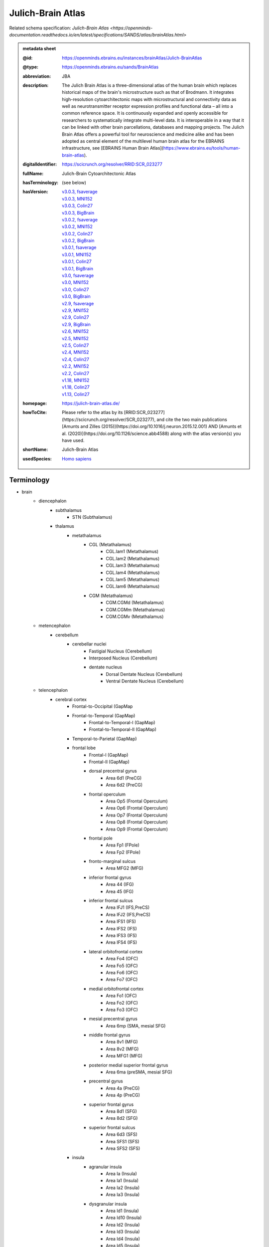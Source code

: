 ##################
Julich-Brain Atlas
##################

Related schema specification: `Julich-Brain Atlas <https://openminds-documentation.readthedocs.io/en/latest/specifications/SANDS/atlas/brainAtlas.html>`

.. admonition:: metadata sheet

   :@id: https://openminds.ebrains.eu/instances/brainAtlas/Julich-BrainAtlas
   :@type: https://openminds.ebrains.eu/sands/BrainAtlas
   :abbreviation: JBA
   :description: The Julich Brain Atlas is a three-dimensional atlas of the human brain which replaces historical maps of the brain's microstructure such as that of Brodmann. It integrates high-resolution cytoarchitectonic maps with microstructural and connectivity data as well as neurotransmitter receptor expression profiles and functional data – all into a common reference space. It is continuously expanded and openly accessible for researchers to systematically integrate multi-level data. It is interoperable in a way that it can be linked with other brain parcellations, databases and mapping projects. The Julich Brain Atlas offers a powerful tool for neuroscience and medicine alike and has been adopted as central element of the multilevel human brain atlas for the EBRAINS infrastructure, see [EBRAINS Human Brain Atlas](https://www.ebrains.eu/tools/human-brain-atlas).
   :digitalIdentifier: https://scicrunch.org/resolver/RRID:SCR_023277
   :fullName: Julich-Brain Cytoarchitectonic Atlas
   :hasTerminology: (see below)
   :hasVersion: | `v3.0.3, fsaverage <https://openminds-documentation.readthedocs.io/en/latest/libraries/brainAtlases/Julich-Brain%20Atlas.html#version-v3-0-3-fsaverage>`_
                | `v3.0.3, MNI152 <https://openminds-documentation.readthedocs.io/en/latest/libraries/brainAtlases/Julich-Brain%20Atlas.html#version-v3-0-3-mni152>`_
                | `v3.0.3, Colin27 <https://openminds-documentation.readthedocs.io/en/latest/libraries/brainAtlases/Julich-Brain%20Atlas.html#version-v3-0-3-colin27>`_
                | `v3.0.3, BigBrain <https://openminds-documentation.readthedocs.io/en/latest/libraries/brainAtlases/Julich-Brain%20Atlas.html#version-v3-0-3-bigbrain>`_
                | `v3.0.2, fsaverage <https://openminds-documentation.readthedocs.io/en/latest/libraries/brainAtlases/Julich-Brain%20Atlas.html#version-v3-0-2-fsaverage>`_
                | `v3.0.2, MNI152 <https://openminds-documentation.readthedocs.io/en/latest/libraries/brainAtlases/Julich-Brain%20Atlas.html#version-v3-0-2-mni152>`_
                | `v3.0.2, Colin27 <https://openminds-documentation.readthedocs.io/en/latest/libraries/brainAtlases/Julich-Brain%20Atlas.html#version-v3-0-2-colin27>`_
                | `v3.0.2, BigBrain <https://openminds-documentation.readthedocs.io/en/latest/libraries/brainAtlases/Julich-Brain%20Atlas.html#version-v3-0-2-bigbrain>`_
                | `v3.0.1, fsaverage <https://openminds-documentation.readthedocs.io/en/latest/libraries/brainAtlases/Julich-Brain%20Atlas.html#version-v3-0-1-fsaverage>`_
                | `v3.0.1, MNI152 <https://openminds-documentation.readthedocs.io/en/latest/libraries/brainAtlases/Julich-Brain%20Atlas.html#version-v3-0-1-mni152>`_
                | `v3.0.1, Colin27 <https://openminds-documentation.readthedocs.io/en/latest/libraries/brainAtlases/Julich-Brain%20Atlas.html#version-v3-0-1-colin27>`_
                | `v3.0.1, BigBrain <https://openminds-documentation.readthedocs.io/en/latest/libraries/brainAtlases/Julich-Brain%20Atlas.html#version-v3-0-1-bigbrain>`_
                | `v3.0, fsaverage <https://openminds-documentation.readthedocs.io/en/latest/libraries/brainAtlases/Julich-Brain%20Atlas.html#version-v3-0-fsaverage>`_
                | `v3.0, MNI152 <https://openminds-documentation.readthedocs.io/en/latest/libraries/brainAtlases/Julich-Brain%20Atlas.html#version-v3-0-mni152>`_
                | `v3.0, Colin27 <https://openminds-documentation.readthedocs.io/en/latest/libraries/brainAtlases/Julich-Brain%20Atlas.html#version-v3-0-colin27>`_
                | `v3.0, BigBrain <https://openminds-documentation.readthedocs.io/en/latest/libraries/brainAtlases/Julich-Brain%20Atlas.html#version-v3-0-bigbrain>`_
                | `v2.9, fsaverage <https://openminds-documentation.readthedocs.io/en/latest/libraries/brainAtlases/Julich-Brain%20Atlas.html#version-v2-9-fsaverage>`_
                | `v2.9, MNI152 <https://openminds-documentation.readthedocs.io/en/latest/libraries/brainAtlases/Julich-Brain%20Atlas.html#version-v2-9-mni152>`_
                | `v2.9, Colin27 <https://openminds-documentation.readthedocs.io/en/latest/libraries/brainAtlases/Julich-Brain%20Atlas.html#version-v2-9-colin27>`_
                | `v2.9, BigBrain <https://openminds-documentation.readthedocs.io/en/latest/libraries/brainAtlases/Julich-Brain%20Atlas.html#version-v2-9-bigbrain>`_
                | `v2.6, MNI152 <https://openminds-documentation.readthedocs.io/en/latest/libraries/brainAtlases/Julich-Brain%20Atlas.html#version-v2-6-mni152>`_
                | `v2.5, MNI152 <https://openminds-documentation.readthedocs.io/en/latest/libraries/brainAtlases/Julich-Brain%20Atlas.html#version-v2-5-mni152>`_
                | `v2.5, Colin27 <https://openminds-documentation.readthedocs.io/en/latest/libraries/brainAtlases/Julich-Brain%20Atlas.html#version-v2-5-colin27>`_
                | `v2.4, MNI152 <https://openminds-documentation.readthedocs.io/en/latest/libraries/brainAtlases/Julich-Brain%20Atlas.html#version-v2-4-mni152>`_
                | `v2.4, Colin27 <https://openminds-documentation.readthedocs.io/en/latest/libraries/brainAtlases/Julich-Brain%20Atlas.html#version-v2-4-colin27>`_
                | `v2.2, MNI152 <https://openminds-documentation.readthedocs.io/en/latest/libraries/brainAtlases/Julich-Brain%20Atlas.html#version-v2-2-mni152>`_
                | `v2.2, Colin27 <https://openminds-documentation.readthedocs.io/en/latest/libraries/brainAtlases/Julich-Brain%20Atlas.html#version-v2-2-colin27>`_
                | `v1.18, MNI152 <https://openminds-documentation.readthedocs.io/en/latest/libraries/brainAtlases/Julich-Brain%20Atlas.html#version-v1-18-mni152>`_
                | `v1.18, Colin27 <https://openminds-documentation.readthedocs.io/en/latest/libraries/brainAtlases/Julich-Brain%20Atlas.html#version-v1-18-colin27>`_
                | `v1.13, Colin27 <https://openminds-documentation.readthedocs.io/en/latest/libraries/brainAtlases/Julich-Brain%20Atlas.html#version-v1-13-colin27>`_
   :homepage: https://julich-brain-atlas.de/
   :howToCite: Please refer to the atlas by its [RRID:SCR_023277](https://scicrunch.org/resolver/SCR_023277), and cite the two main publications [Amunts and Zilles (2015)](https://doi.org/10.1016/j.neuron.2015.12.001) AND [Amunts et al. (2020)](https://doi.org/10.1126/science.abb4588) along with the atlas version(s) you have used.
   :shortName: Julich-Brain Atlas
   :usedSpecies: `Homo sapiens <https://openminds-documentation.readthedocs.io/en/latest/libraries/terminologies/usedSpecies.html#homo-sapiens>`_

Terminology
###########

* brain
   * diencephalon
      * subthalamus
         * STN (Subthalamus)
      * thalamus
         * metathalamus
            * CGL (Metathalamus)
               * CGL.lam1 (Metathalamus)
               * CGL.lam2 (Metathalamus)
               * CGL.lam3 (Metathalamus)
               * CGL.lam4 (Metathalamus)
               * CGL.lam5 (Metathalamus)
               * CGL.lam6 (Metathalamus)
            * CGM (Metathalamus)
               * CGM.CGMd (Metathalamus)
               * CGM.CGMm (Metathalamus)
               * CGM.CGMv (Metathalamus)
   * metencephalon
      * cerebellum
         * cerebellar nuclei
            * Fastigial Nucleus (Cerebellum)
            * Interposed Nucleus (Cerebellum)
            * dentate nucleus
               * Dorsal Dentate Nucleus (Cerebellum)
               * Ventral Dentate Nucleus (Cerebellum)
   * telencephalon
      * cerebral cortex
         * Frontal-to-Occipital (GapMap
         * Frontal-to-Temporal (GapMap)
            * Frontal-to-Temporal-I (GapMap)
            * Frontal-to-Temporal-II (GapMap)
         * Temporal-to-Parietal (GapMap)
         * frontal lobe
            * Frontal-I (GapMap)
            * Frontal-II (GapMap)
            * dorsal precentral gyrus
               * Area 6d1 (PreCG)
               * Area 6d2 (PreCG)
            * frontal operculum
               * Area Op5 (Frontal Operculum)
               * Area Op6 (Frontal Operculum)
               * Area Op7 (Frontal Operculum)
               * Area Op8 (Frontal Operculum)
               * Area Op9 (Frontal Operculum)
            * frontal pole
               * Area Fp1 (FPole)
               * Area Fp2 (FPole)
            * fronto-marginal sulcus
               * Area MFG2 (MFG)
            * inferior frontal gyrus
               * Area 44 (IFG)
               * Area 45 (IFG)
            * inferior frontal sulcus
               * Area IFJ1 (IFS,PreCS)
               * Area IFJ2 (IFS,PreCS)
               * Area IFS1 (IFS)
               * Area IFS2 (IFS)
               * Area IFS3 (IFS)
               * Area IFS4 (IFS)
            * lateral orbitofrontal cortex
               * Area Fo4 (OFC)
               * Area Fo5 (OFC)
               * Area Fo6 (OFC)
               * Area Fo7 (OFC)
            * medial orbitofrontal cortex
               * Area Fo1 (OFC)
               * Area Fo2 (OFC)
               * Area Fo3 (OFC)
            * mesial precentral gyrus
               * Area 6mp (SMA, mesial SFG)
            * middle frontal gyrus
               * Area 8v1 (MFG)
               * Area 8v2 (MFG)
               * Area MFG1 (MFG)
            * posterior medial superior frontal gyrus
               * Area 6ma (preSMA, mesial SFG)
            * precentral gyrus
               * Area 4a (PreCG)
               * Area 4p (PreCG)
            * superior frontal gyrus
               * Area 8d1 (SFG)
               * Area 8d2 (SFG)
            * superior frontal sulcus
               * Area 6d3 (SFS)
               * Area SFS1 (SFS)
               * Area SFS2 (SFS)
         * insula
            * agranular insula
               * Area Ia (Insula)
               * Area Ia1 (Insula)
               * Area Ia2 (Insula)
               * Area Ia3 (Insula)
            * dysgranular insula
               * Area Id1 (Insula)
               * Area Id10 (Insula)
               * Area Id2 (Insula)
               * Area Id3 (Insula)
               * Area Id4 (Insula)
               * Area Id5 (Insula)
               * Area Id6 (Insula)
               * Area Id7 (Insula)
               * Area Id8 (Insula)
               * Area Id9 (Insula)
            * granular insula
               * Area Ig1 (Insula)
               * Area Ig2 (Insula)
               * Area Ig3 (Insula)
         * limbic lobe
            * cingulate gyrus
               * frontal cingulate
                  * Area 25 (sACC)
                     * Area 25.25a (sACC
                     * Area 25.25p (sACC)
                  * Area 33 (ACC)
                  * Area p24ab (pACC)
                     * Area p24ab.p24a (pACC)
                     * Area p24ab.p24b (pACC)
                  * Area p24c (pACC)
                     * Area p24c.pd24cd (pACC)
                     * Area p24c.pd24cv (pACC)
                     * Area p24c.pv24c (pACC)
                  * Area p32 (pACC)
                  * Area s24 (sACC)
                     * Area s24.s24a (sACC)
                     * Area s24.s24b (sACC)
                  * Area s32 (sACC)
               * retrosplenial part
                  * Area a29 (retrosplenial)
                  * Area a30 (retrosplenial)
                  * Area i29 (retrosplenial)
                  * Area i30 (retrosplenial)
                  * Area p29 (retrosplenial)
                  * Area p30 (retrosplenial)
            * hippocampal formation
               * CA (Hippocampus)
               * CA1 (Hippocampus)
               * CA2 (Hippocampus)
               * CA3 (Hippocampus)
               * DG (Hippocampus)
               * Entorhinal Cortex
               * HATA (Hippocampus)
               * HC-Transsubiculum (Hippocampus)
               * Subiculum (Hippocampus)
                  * Subiculum.PaS (Hippocampus)
                  * Subiculum.PreS (Hippocampus)
                  * Subiculum.ProS (Hippocampus)
                  * Subiculum.Sub (Hippocampus)
            * olfactory cortex
               * Terminal islands (Basal Forebrain)
               * Tuberculum (Basal Forebrain)
         * occipital lobe
            * dorsal occipital cortex
               * Area hOc3d (Cuneus)
               * Area hOc4d (Cuneus)
               * Area hOc6 (POS)
            * lateral occipital cortex
               * Area hOc4la (LOC)
               * Area hOc4lp (LOC)
               * Area hOc5 (LOC)
            * occipital cortex
               * Area hOc1 (V1, 17, CalcS)
               * Area hOc2 (V2, 18)
            * ventral occipital cortex
               * Area hOc3v (LingG)
               * Area hOc4v (LingG)
         * parietal lobe
            * inferior parietal lobule
               * Area PF (IPL)
               * Area PFcm (IPL)
               * Area PFm (IPL)
               * Area PFop (IPL)
               * Area PFt (IPL)
               * Area PGa (IPL)
               * Area PGp (IPL)
            * intraparietal sulcus
               * Area hIP1 (IPS)
               * Area hIP2 (IPS)
               * Area hIP3 (IPS)
               * Area hIP4 (IPS)
               * Area hIP5 (IPS)
               * Area hIP6 (IPS)
               * Area hIP7 (IPS)
               * Area hIP8 (IPS)
            * parietal operculum
               * Area OP1 (POperc)
               * Area OP2 (POperc)
               * Area OP3 (POperc)
               * Area OP4 (POperc)
            * parieto-occipital sulcus
               * Area hPO1 (POS)
            * postcentral gyrus
               * Area 1 (PostCG)
               * Area 2 (PostCS)
               * Area 3a (PostCG)
               * Area 3b (PostCG)
            * superior parietal lobule
               * Area 5Ci (SPL)
               * Area 5L (SPL)
               * Area 5M (SPL)
               * Area 7A (SPL)
               * Area 7M (SPL)
               * Area 7P (SPL)
               * Area 7PC (SPL)
      * cerebral nuclei
         * amygdala
            * amygdaloid groups
               * CM (Amygdala)
                  * CM.AAA (Amygdala)
                  * CM.Ce (Amygdala)
                  * CM.Me (Amygdala)
               * LB (Amygdala)
                  * LB.Bl (Amygdala)
                  * LB.Bm (Amygdala)
                  * LB.La (Amygdala)
                  * LB.Pl (Amygdala)
               * SF (Amygdala)
                  * SF.AHi (Amygdala)
                  * SF.APir (Amygdala)
                  * SF.VCo (Amygdala)
            * fiber masses
               * IF (Amygdala)
                  * IF.ice (Amygdala)
                  * IF.iol (Amygdala)
                  * IF.ld (Amygdala)
               * MF (Amygdala)
                  * MF.icm (Amygdala)
                  * MF.lm (Amygdala)
               * VTM (Amygdala)
         * basal forebrain
            * BST (Bed Nucleus)
            * magnocellular group
               * Ch 123 (Basal Forebrain)
            * sublenticular part
         * basal ganglia
            * VP (Ventral Pallidum)
            * ventral striatum
               * AcbL (Lateral Accumbens, Ventral Striatum)
               * AcbM (Medial Accumbens, Ventral Striatum)
               * FuCd (Fundus of Caudate Nucleus, Ventral Striatum)
               * FuP (Fundus of Putamen, Ventral Striatum)

------------

------------

version v3.0.3, fsaverage
#########################

   :@id: https://openminds.ebrains.eu/instances/brainAtlasVersion/JBA_v3.0.3-fsaverage
   :@type: https://openminds.ebrains.eu/sands/BrainAtlasVersion
   :abbreviation: JBA
   :coordinateSpace: `FsAverage Surface Space (version 7) <https://openminds-documentation.readthedocs.io/en/latest/libraries/commonCoordinateSpaces/FsAverage%20Surface%20Space.html#version-7>`_
   :fullName: Julich-Brain Cytoarchitectonic Atlas
   :homepage: https://julich-brain-atlas.de/
   :howToCite: Please refer to the atlas by its [RRID:SCR_023277](https://scicrunch.org/resolver/SCR_023277), and cite the following publications: [Amunts and Zilles (2015)](https://doi.org/10.1016/j.neuron.2015.12.001); [Amunts et al. (2020)](https://doi.org/10.1126/science.abb4588), [Amunts et al. (2023)](https://doi.org/10.25493/56EM-75H).
   :majorVersionIdentifier: v3.0.3
   :shortName: Julich-Brain Atlas
   :supportChannel: julich-brain@fz-juelich.de
   :versionIdentifier: v3.0.3, fsaverage

`BACK TO TOP <Julich-Brain Atlas_>`_

------------

version v3.0.3, MNI152
######################

   :@id: https://openminds.ebrains.eu/instances/brainAtlasVersion/JBA_v3.0.3-MNI152
   :@type: https://openminds.ebrains.eu/sands/BrainAtlasVersion
   :abbreviation: JBA
   :coordinateSpace: `MNI ICBM152 (version 2009c nonlinear asymmetric) <https://openminds-documentation.readthedocs.io/en/latest/libraries/commonCoordinateSpaces/MNI%20ICBM152.html#version-2009c-nonlinear-asymmetric>`_
   :fullName: Julich-Brain Cytoarchitectonic Atlas
   :homepage: https://julich-brain-atlas.de/
   :howToCite: Please refer to the atlas by its [RRID:SCR_023277](https://scicrunch.org/resolver/SCR_023277), and cite the following publications: [Amunts and Zilles (2015)](https://doi.org/10.1016/j.neuron.2015.12.001); [Amunts et al. (2020)](https://doi.org/10.1126/science.abb4588), [Amunts et al. (2023)](https://doi.org/10.25493/56EM-75H).
   :majorVersionIdentifier: v3.0.3
   :shortName: Julich-Brain Atlas
   :supportChannel: julich-brain@fz-juelich.de
   :versionIdentifier: v3.0.3, MNI152

`BACK TO TOP <Julich-Brain Atlas_>`_

------------

version v3.0.3, Colin27
#######################

   :@id: https://openminds.ebrains.eu/instances/brainAtlasVersion/JBA_v3.0.3-Colin27
   :@type: https://openminds.ebrains.eu/sands/BrainAtlasVersion
   :abbreviation: JBA
   :coordinateSpace: `MNI Colin27 Average Brain (version 1998) <https://openminds-documentation.readthedocs.io/en/latest/libraries/commonCoordinateSpaces/MNI%20Colin27%20Average%20Brain.html#version-1998>`_
   :fullName: Julich-Brain Cytoarchitectonic Atlas
   :homepage: https://julich-brain-atlas.de/
   :howToCite: Please refer to the atlas by its [RRID:SCR_023277](https://scicrunch.org/resolver/SCR_023277), and cite the following publications: [Amunts and Zilles (2015)](https://doi.org/10.1016/j.neuron.2015.12.001); [Amunts et al. (2020)](https://doi.org/10.1126/science.abb4588), [Amunts et al. (2023)](https://doi.org/10.25493/56EM-75H).
   :majorVersionIdentifier: v3.0.3
   :shortName: Julich-Brain Atlas
   :supportChannel: julich-brain@fz-juelich.de
   :versionIdentifier: v3.0.3, Colin27

`BACK TO TOP <Julich-Brain Atlas_>`_

------------

version v3.0.3, BigBrain
########################

   :@id: https://openminds.ebrains.eu/instances/brainAtlasVersion/JBA_v3.0.3-BigBrain
   :@type: https://openminds.ebrains.eu/sands/BrainAtlasVersion
   :abbreviation: JBA
   :coordinateSpace: `BigBrain Model (version 2015) <https://openminds-documentation.readthedocs.io/en/latest/libraries/commonCoordinateSpaces/BigBrain%20Model.html#version-2015>`_
   :fullName: Julich-Brain Cytoarchitectonic Atlas
   :homepage: https://julich-brain-atlas.de/
   :howToCite: Please refer to the atlas by its [RRID:SCR_023277](https://scicrunch.org/resolver/SCR_023277), and cite the following publications: [Amunts and Zilles (2015)](https://doi.org/10.1016/j.neuron.2015.12.001); [Amunts et al. (2020)](https://doi.org/10.1126/science.abb4588), [Amunts et al. (2023)](https://doi.org/10.25493/56EM-75H).
   :majorVersionIdentifier: v3.0.3
   :shortName: Julich-Brain Atlas
   :supportChannel: julich-brain@fz-juelich.de
   :versionIdentifier: v3.0.3, BigBrain

`BACK TO TOP <Julich-Brain Atlas_>`_

------------

version v3.0.2, fsaverage
#########################

   :@id: https://openminds.ebrains.eu/instances/brainAtlasVersion/JBA_v3.0.2-fsaverage
   :@type: https://openminds.ebrains.eu/sands/BrainAtlasVersion
   :abbreviation: JBA
   :coordinateSpace: `FsAverage Surface Space (version 7) <https://openminds-documentation.readthedocs.io/en/latest/libraries/commonCoordinateSpaces/FsAverage%20Surface%20Space.html#version-7>`_
   :fullName: Julich-Brain Cytoarchitectonic Atlas
   :homepage: https://julich-brain-atlas.de/
   :howToCite: Please refer to the atlas by its [RRID:SCR_023277](https://scicrunch.org/resolver/SCR_023277), and cite the following publications: [Amunts and Zilles (2015)](https://doi.org/10.1016/j.neuron.2015.12.001); [Amunts et al. (2020)](https://doi.org/10.1126/science.abb4588), [Amunts et al. (2022)](https://doi.org/10.25493/TMQ3-0EP).
   :majorVersionIdentifier: v3.0.2
   :shortName: Julich-Brain Atlas
   :supportChannel: julich-brain@fz-juelich.de
   :versionIdentifier: v3.0.2, fsaverage

`BACK TO TOP <Julich-Brain Atlas_>`_

------------

version v3.0.2, MNI152
######################

   :@id: https://openminds.ebrains.eu/instances/brainAtlasVersion/JBA_v3.0.2-MNI152
   :@type: https://openminds.ebrains.eu/sands/BrainAtlasVersion
   :abbreviation: JBA
   :coordinateSpace: `MNI ICBM152 (version 2009c nonlinear asymmetric) <https://openminds-documentation.readthedocs.io/en/latest/libraries/commonCoordinateSpaces/MNI%20ICBM152.html#version-2009c-nonlinear-asymmetric>`_
   :fullName: Julich-Brain Cytoarchitectonic Atlas
   :homepage: https://julich-brain-atlas.de/
   :howToCite: Please refer to the atlas by its [RRID:SCR_023277](https://scicrunch.org/resolver/SCR_023277), and cite the following publications: [Amunts and Zilles (2015)](https://doi.org/10.1016/j.neuron.2015.12.001); [Amunts et al. (2020)](https://doi.org/10.1126/science.abb4588), [Amunts et al. (2022)](https://doi.org/10.25493/TMQ3-0EP).
   :majorVersionIdentifier: v3.0.2
   :shortName: Julich-Brain Atlas
   :supportChannel: julich-brain@fz-juelich.de
   :versionIdentifier: v3.0.2, MNI152

`BACK TO TOP <Julich-Brain Atlas_>`_

------------

version v3.0.2, Colin27
#######################

   :@id: https://openminds.ebrains.eu/instances/brainAtlasVersion/JBA_v3.0.2-Colin27
   :@type: https://openminds.ebrains.eu/sands/BrainAtlasVersion
   :abbreviation: JBA
   :coordinateSpace: `MNI Colin27 Average Brain (version 1998) <https://openminds-documentation.readthedocs.io/en/latest/libraries/commonCoordinateSpaces/MNI%20Colin27%20Average%20Brain.html#version-1998>`_
   :fullName: Julich-Brain Cytoarchitectonic Atlas
   :homepage: https://julich-brain-atlas.de/
   :howToCite: Please refer to the atlas by its [RRID:SCR_023277](https://scicrunch.org/resolver/SCR_023277), and cite the following publications: [Amunts and Zilles (2015)](https://doi.org/10.1016/j.neuron.2015.12.001); [Amunts et al. (2020)](https://doi.org/10.1126/science.abb4588), [Amunts et al. (2022)](https://doi.org/10.25493/TMQ3-0EP).
   :majorVersionIdentifier: v3.0.2
   :shortName: Julich-Brain Atlas
   :supportChannel: julich-brain@fz-juelich.de
   :versionIdentifier: v3.0.2, Colin27

`BACK TO TOP <Julich-Brain Atlas_>`_

------------

version v3.0.2, BigBrain
########################

   :@id: https://openminds.ebrains.eu/instances/brainAtlasVersion/JBA_v3.0.2-BigBrain
   :@type: https://openminds.ebrains.eu/sands/BrainAtlasVersion
   :abbreviation: JBA
   :coordinateSpace: `BigBrain Model (version 2015) <https://openminds-documentation.readthedocs.io/en/latest/libraries/commonCoordinateSpaces/BigBrain%20Model.html#version-2015>`_
   :fullName: Julich-Brain Cytoarchitectonic Atlas
   :homepage: https://julich-brain-atlas.de/
   :howToCite: Please refer to the atlas by its [RRID:SCR_023277](https://scicrunch.org/resolver/SCR_023277), and cite the following publications: [Amunts and Zilles (2015)](https://doi.org/10.1016/j.neuron.2015.12.001); [Amunts et al. (2020)](https://doi.org/10.1126/science.abb4588), [Amunts et al. (2022)](https://doi.org/10.25493/TMQ3-0EP).
   :majorVersionIdentifier: v3.0.2
   :shortName: Julich-Brain Atlas
   :supportChannel: julich-brain@fz-juelich.de
   :versionIdentifier: v3.0.2, BigBrain

`BACK TO TOP <Julich-Brain Atlas_>`_

------------

version v3.0.1, fsaverage
#########################

   :@id: https://openminds.ebrains.eu/instances/brainAtlasVersion/JBA_v3.0.1-fsaverage
   :@type: https://openminds.ebrains.eu/sands/BrainAtlasVersion
   :abbreviation: JBA
   :coordinateSpace: `FsAverage Surface Space (version 7) <https://openminds-documentation.readthedocs.io/en/latest/libraries/commonCoordinateSpaces/FsAverage%20Surface%20Space.html#version-7>`_
   :fullName: Julich-Brain Cytoarchitectonic Atlas
   :homepage: https://julich-brain-atlas.de/
   :howToCite: Please refer to the atlas by its [RRID:SCR_023277](https://scicrunch.org/resolver/SCR_023277), and cite the following publications: [Amunts and Zilles (2015)](https://doi.org/10.1016/j.neuron.2015.12.001); [Amunts et al. (2020)](https://doi.org/10.1126/science.abb4588), [Amunts et al. (2022)](https://doi.org/10.25493/2BV2-001).
   :majorVersionIdentifier: v3.0.1
   :shortName: Julich-Brain Atlas
   :supportChannel: julich-brain@fz-juelich.de
   :versionIdentifier: v3.0.1, fsaverage

`BACK TO TOP <Julich-Brain Atlas_>`_

------------

version v3.0.1, MNI152
######################

   :@id: https://openminds.ebrains.eu/instances/brainAtlasVersion/JBA_v3.0.1-MNI152
   :@type: https://openminds.ebrains.eu/sands/BrainAtlasVersion
   :abbreviation: JBA
   :coordinateSpace: `MNI ICBM152 (version 2009c nonlinear asymmetric) <https://openminds-documentation.readthedocs.io/en/latest/libraries/commonCoordinateSpaces/MNI%20ICBM152.html#version-2009c-nonlinear-asymmetric>`_
   :fullName: Julich-Brain Cytoarchitectonic Atlas
   :homepage: https://julich-brain-atlas.de/
   :howToCite: Please refer to the atlas by its [RRID:SCR_023277](https://scicrunch.org/resolver/SCR_023277), and cite the following publications: [Amunts and Zilles (2015)](https://doi.org/10.1016/j.neuron.2015.12.001); [Amunts et al. (2020)](https://doi.org/10.1126/science.abb4588), [Amunts et al. (2022)](https://doi.org/10.25493/2BV2-001).
   :majorVersionIdentifier: v3.0.1
   :shortName: Julich-Brain Atlas
   :supportChannel: julich-brain@fz-juelich.de
   :versionIdentifier: v3.0.1, MNI152

`BACK TO TOP <Julich-Brain Atlas_>`_

------------

version v3.0.1, Colin27
#######################

   :@id: https://openminds.ebrains.eu/instances/brainAtlasVersion/JBA_v3.0.1-Colin27
   :@type: https://openminds.ebrains.eu/sands/BrainAtlasVersion
   :abbreviation: JBA
   :coordinateSpace: `MNI Colin27 Average Brain (version 1998) <https://openminds-documentation.readthedocs.io/en/latest/libraries/commonCoordinateSpaces/MNI%20Colin27%20Average%20Brain.html#version-1998>`_
   :fullName: Julich-Brain Cytoarchitectonic Atlas
   :homepage: https://julich-brain-atlas.de/
   :howToCite: Please refer to the atlas by its [RRID:SCR_023277](https://scicrunch.org/resolver/SCR_023277), and cite the following publications: [Amunts and Zilles (2015)](https://doi.org/10.1016/j.neuron.2015.12.001); [Amunts et al. (2020)](https://doi.org/10.1126/science.abb4588), [Amunts et al. (2022)](https://doi.org/10.25493/2BV2-001).
   :majorVersionIdentifier: v3.0.1
   :shortName: Julich-Brain Atlas
   :supportChannel: julich-brain@fz-juelich.de
   :versionIdentifier: v3.0.1, Colin27

`BACK TO TOP <Julich-Brain Atlas_>`_

------------

version v3.0.1, BigBrain
########################

   :@id: https://openminds.ebrains.eu/instances/brainAtlasVersion/JBA_v3.0.1-BigBrain
   :@type: https://openminds.ebrains.eu/sands/BrainAtlasVersion
   :abbreviation: JBA
   :coordinateSpace: `BigBrain Model (version 2015) <https://openminds-documentation.readthedocs.io/en/latest/libraries/commonCoordinateSpaces/BigBrain%20Model.html#version-2015>`_
   :fullName: Julich-Brain Cytoarchitectonic Atlas
   :homepage: https://julich-brain-atlas.de/
   :howToCite: Please refer to the atlas by its [RRID:SCR_023277](https://scicrunch.org/resolver/SCR_023277), and cite the following publications: [Amunts and Zilles (2015)](https://doi.org/10.1016/j.neuron.2015.12.001); [Amunts et al. (2020)](https://doi.org/10.1126/science.abb4588), [Amunts et al. (2022)](https://doi.org/10.25493/2BV2-001).
   :majorVersionIdentifier: v3.0.1
   :shortName: Julich-Brain Atlas
   :supportChannel: julich-brain@fz-juelich.de
   :versionIdentifier: v3.0.1, BigBrain

`BACK TO TOP <Julich-Brain Atlas_>`_

------------

version v3.0, fsaverage
#######################

   :@id: https://openminds.ebrains.eu/instances/brainAtlasVersion/JBA_v3.0-fsaverage
   :@type: https://openminds.ebrains.eu/sands/BrainAtlasVersion
   :abbreviation: JBA
   :coordinateSpace: `FsAverage Surface Space (version 7) <https://openminds-documentation.readthedocs.io/en/latest/libraries/commonCoordinateSpaces/FsAverage%20Surface%20Space.html#version-7>`_
   :fullName: Julich-Brain Cytoarchitectonic Atlas
   :homepage: https://julich-brain-atlas.de/
   :howToCite: Please refer to the atlas by its [RRID:SCR_023277](https://scicrunch.org/resolver/SCR_023277), and cite the following publications: [Amunts and Zilles (2015)](https://doi.org/10.1016/j.neuron.2015.12.001); [Amunts et al. (2020)](https://doi.org/10.1126/science.abb4588), [Amunts et al. (2022)](https://doi.org/10.25493/MGKP-Z5T).
   :majorVersionIdentifier: v3.0
   :shortName: Julich-Brain Atlas
   :supportChannel: julich-brain@fz-juelich.de
   :versionIdentifier: v3.0, fsaverage

`BACK TO TOP <Julich-Brain Atlas_>`_

------------

version v3.0, MNI152
####################

   :@id: https://openminds.ebrains.eu/instances/brainAtlasVersion/JBA_v3.0-MNI152
   :@type: https://openminds.ebrains.eu/sands/BrainAtlasVersion
   :abbreviation: JBA
   :coordinateSpace: `MNI ICBM152 (version 2009c nonlinear asymmetric) <https://openminds-documentation.readthedocs.io/en/latest/libraries/commonCoordinateSpaces/MNI%20ICBM152.html#version-2009c-nonlinear-asymmetric>`_
   :fullName: Julich-Brain Cytoarchitectonic Atlas
   :homepage: https://julich-brain-atlas.de/
   :howToCite: Please refer to the atlas by its [RRID:SCR_023277](https://scicrunch.org/resolver/SCR_023277), and cite the following publications: [Amunts and Zilles (2015)](https://doi.org/10.1016/j.neuron.2015.12.001); [Amunts et al. (2020)](https://doi.org/10.1126/science.abb4588), [Amunts et al. (2022)](https://doi.org/10.25493/MGKP-Z5T).
   :majorVersionIdentifier: v3.0
   :shortName: Julich-Brain Atlas
   :supportChannel: julich-brain@fz-juelich.de
   :versionIdentifier: v3.0, MNI152

`BACK TO TOP <Julich-Brain Atlas_>`_

------------

version v3.0, Colin27
#####################

   :@id: https://openminds.ebrains.eu/instances/brainAtlasVersion/JBA_v3.0-Colin27
   :@type: https://openminds.ebrains.eu/sands/BrainAtlasVersion
   :abbreviation: JBA
   :coordinateSpace: `MNI Colin27 Average Brain (version 1998) <https://openminds-documentation.readthedocs.io/en/latest/libraries/commonCoordinateSpaces/MNI%20Colin27%20Average%20Brain.html#version-1998>`_
   :fullName: Julich-Brain Cytoarchitectonic Atlas
   :homepage: https://julich-brain-atlas.de/
   :howToCite: Please refer to the atlas by its [RRID:SCR_023277](https://scicrunch.org/resolver/SCR_023277), and cite the following publications: [Amunts and Zilles (2015)](https://doi.org/10.1016/j.neuron.2015.12.001); [Amunts et al. (2020)](https://doi.org/10.1126/science.abb4588), [Amunts et al. (2022)](https://doi.org/10.25493/MGKP-Z5T).
   :majorVersionIdentifier: v3.0
   :shortName: Julich-Brain Atlas
   :supportChannel: julich-brain@fz-juelich.de
   :versionIdentifier: v3.0, Colin27

`BACK TO TOP <Julich-Brain Atlas_>`_

------------

version v3.0, BigBrain
######################

   :@id: https://openminds.ebrains.eu/instances/brainAtlasVersion/JBA_v3.0-BigBrain
   :@type: https://openminds.ebrains.eu/sands/BrainAtlasVersion
   :abbreviation: JBA
   :coordinateSpace: `BigBrain Model (version 2015) <https://openminds-documentation.readthedocs.io/en/latest/libraries/commonCoordinateSpaces/BigBrain%20Model.html#version-2015>`_
   :fullName: Julich-Brain Cytoarchitectonic Atlas
   :homepage: https://julich-brain-atlas.de/
   :howToCite: Please refer to the atlas by its [RRID:SCR_023277](https://scicrunch.org/resolver/SCR_023277), and cite the following publications: [Amunts and Zilles (2015)](https://doi.org/10.1016/j.neuron.2015.12.001); [Amunts et al. (2020)](https://doi.org/10.1126/science.abb4588), [Amunts et al. (2022)](https://doi.org/10.25493/MGKP-Z5T).
   :majorVersionIdentifier: v3.0
   :shortName: Julich-Brain Atlas
   :supportChannel: julich-brain@fz-juelich.de
   :versionIdentifier: v3.0, BigBrain

`BACK TO TOP <Julich-Brain Atlas_>`_

------------

version v2.9, fsaverage
#######################

   :@id: https://openminds.ebrains.eu/instances/brainAtlasVersion/JBA_v2.9-fsaverage
   :@type: https://openminds.ebrains.eu/sands/BrainAtlasVersion
   :abbreviation: JBA
   :coordinateSpace: `FsAverage Surface Space (version 7) <https://openminds-documentation.readthedocs.io/en/latest/libraries/commonCoordinateSpaces/FsAverage%20Surface%20Space.html#version-7>`_
   :fullName: Julich-Brain Cytoarchitectonic Atlas
   :homepage: https://julich-brain-atlas.de/
   :howToCite: Please refer to the atlas by its [RRID:SCR_023277](https://scicrunch.org/resolver/SCR_023277), and cite the following publications: [Amunts and Zilles (2015)](https://doi.org/10.1016/j.neuron.2015.12.001); [Amunts et al. (2020)](https://doi.org/10.1126/science.abb4588), [Amunts et al. (2021)](https://doi.org/10.25493/VSMK-H94).
   :majorVersionIdentifier: v2.9
   :shortName: Julich-Brain Atlas
   :supportChannel: julich-brain@fz-juelich.de
   :versionIdentifier: v2.9, fsaverage
   :versionInnovation: This is the first release of the Julich-Brain Atlas using the common coordinate space FsAverage (7).

`BACK TO TOP <Julich-Brain Atlas_>`_

------------

version v2.9, MNI152
####################

   :@id: https://openminds.ebrains.eu/instances/brainAtlasVersion/JBA_v2.9-MNI152
   :@type: https://openminds.ebrains.eu/sands/BrainAtlasVersion
   :abbreviation: JBA
   :coordinateSpace: `MNI ICBM152 (version 2009c nonlinear asymmetric) <https://openminds-documentation.readthedocs.io/en/latest/libraries/commonCoordinateSpaces/MNI%20ICBM152.html#version-2009c-nonlinear-asymmetric>`_
   :fullName: Julich-Brain Cytoarchitectonic Atlas
   :homepage: https://julich-brain-atlas.de/
   :howToCite: Please refer to the atlas by its [RRID:SCR_023277](https://scicrunch.org/resolver/SCR_023277), and cite the following publications: [Amunts and Zilles (2015)](https://doi.org/10.1016/j.neuron.2015.12.001); [Amunts et al. (2020)](https://doi.org/10.1126/science.abb4588), [Amunts et al. (2021)](https://doi.org/10.25493/VSMK-H94).
   :majorVersionIdentifier: v2.9
   :shortName: Julich-Brain Atlas
   :supportChannel: julich-brain@fz-juelich.de
   :versionIdentifier: v2.9, MNI152

`BACK TO TOP <Julich-Brain Atlas_>`_

------------

version v2.9, Colin27
#####################

   :@id: https://openminds.ebrains.eu/instances/brainAtlasVersion/JBA_v2.9-Colin27
   :@type: https://openminds.ebrains.eu/sands/BrainAtlasVersion
   :abbreviation: JBA
   :coordinateSpace: `MNI Colin27 Average Brain (version 1998) <https://openminds-documentation.readthedocs.io/en/latest/libraries/commonCoordinateSpaces/MNI%20Colin27%20Average%20Brain.html#version-1998>`_
   :fullName: Julich-Brain Cytoarchitectonic Atlas
   :homepage: https://julich-brain-atlas.de/
   :howToCite: Please refer to the atlas by its [RRID:SCR_023277](https://scicrunch.org/resolver/SCR_023277), and cite the following publications: [Amunts and Zilles (2015)](https://doi.org/10.1016/j.neuron.2015.12.001); [Amunts et al. (2020)](https://doi.org/10.1126/science.abb4588), [Amunts et al. (2021)](https://doi.org/10.25493/VSMK-H94).
   :majorVersionIdentifier: v2.9
   :shortName: Julich-Brain Atlas
   :supportChannel: julich-brain@fz-juelich.de
   :versionIdentifier: v2.9, Colin27

`BACK TO TOP <Julich-Brain Atlas_>`_

------------

version v2.9, BigBrain
######################

   :@id: https://openminds.ebrains.eu/instances/brainAtlasVersion/JBA_v2.9-BigBrain
   :@type: https://openminds.ebrains.eu/sands/BrainAtlasVersion
   :abbreviation: JBA
   :coordinateSpace: `BigBrain Model (version 2015) <https://openminds-documentation.readthedocs.io/en/latest/libraries/commonCoordinateSpaces/BigBrain%20Model.html#version-2015>`_
   :fullName: Julich-Brain Cytoarchitectonic Atlas
   :homepage: https://julich-brain-atlas.de/
   :howToCite: Please refer to the atlas by its [RRID:SCR_023277](https://scicrunch.org/resolver/SCR_023277), and cite the following publications: [Amunts and Zilles (2015)](https://doi.org/10.1016/j.neuron.2015.12.001); [Amunts et al. (2020)](https://doi.org/10.1126/science.abb4588), [Amunts et al. (2021)](https://doi.org/10.25493/VSMK-H94).
   :majorVersionIdentifier: v2.9
   :shortName: Julich-Brain Atlas
   :supportChannel: julich-brain@fz-juelich.de
   :versionIdentifier: v2.9, BigBrain
   :versionInnovation: This is the first release of the Julich-Brain Atlas using the common coordinate space BigBrain (2015).

`BACK TO TOP <Julich-Brain Atlas_>`_

------------

version v2.6, MNI152
####################

   :@id: https://openminds.ebrains.eu/instances/brainAtlasVersion/JBA_v2.6-MNI152
   :@type: https://openminds.ebrains.eu/sands/BrainAtlasVersion
   :abbreviation: JBA
   :coordinateSpace: `MNI ICBM152 (version 2009c nonlinear asymmetric) <https://openminds-documentation.readthedocs.io/en/latest/libraries/commonCoordinateSpaces/MNI%20ICBM152.html#version-2009c-nonlinear-asymmetric>`_
   :fullName: Julich-Brain Cytoarchitectonic Atlas
   :homepage: https://julich-brain-atlas.de/
   :howToCite: Please refer to the atlas by its [RRID:SCR_023277](https://scicrunch.org/resolver/SCR_023277), and cite the following publications: [Amunts and Zilles (2015)](https://doi.org/10.1016/j.neuron.2015.12.001); [Amunts et al. (2020)](https://doi.org/10.1126/science.abb4588), [Amunts et al. (2021)](https://doi.org/10.25493/KJQN-AM0).
   :majorVersionIdentifier: v2.6
   :shortName: Julich-Brain Atlas
   :supportChannel: julich-brain@fz-juelich.de
   :versionIdentifier: v2.6, MNI152

`BACK TO TOP <Julich-Brain Atlas_>`_

------------

version v2.5, MNI152
####################

   :@id: https://openminds.ebrains.eu/instances/brainAtlasVersion/JBA_v2.5-MNI152
   :@type: https://openminds.ebrains.eu/sands/BrainAtlasVersion
   :abbreviation: JBA
   :coordinateSpace: `MNI ICBM152 (version 2009c nonlinear asymmetric) <https://openminds-documentation.readthedocs.io/en/latest/libraries/commonCoordinateSpaces/MNI%20ICBM152.html#version-2009c-nonlinear-asymmetric>`_
   :fullName: Julich-Brain Cytoarchitectonic Atlas
   :homepage: https://julich-brain-atlas.de/
   :howToCite: Please refer to the atlas by its [RRID:SCR_023277](https://scicrunch.org/resolver/SCR_023277), and cite the following publications: [Amunts and Zilles (2015)](https://doi.org/10.1016/j.neuron.2015.12.001); [Amunts et al. (2020)](https://doi.org/10.1126/science.abb4588), [Amunts et al. (2020)](https://doi.org/10.25493/8JKE-M53).
   :majorVersionIdentifier: v2.5
   :shortName: Julich-Brain Atlas
   :supportChannel: julich-brain@fz-juelich.de
   :versionIdentifier: v2.5, MNI152

`BACK TO TOP <Julich-Brain Atlas_>`_

------------

version v2.5, Colin27
#####################

   :@id: https://openminds.ebrains.eu/instances/brainAtlasVersion/JBA_v2.5-Colin27
   :@type: https://openminds.ebrains.eu/sands/BrainAtlasVersion
   :abbreviation: JBA
   :coordinateSpace: `MNI Colin27 Average Brain (version 1998) <https://openminds-documentation.readthedocs.io/en/latest/libraries/commonCoordinateSpaces/MNI%20Colin27%20Average%20Brain.html#version-1998>`_
   :fullName: Julich-Brain Cytoarchitectonic Atlas
   :homepage: https://julich-brain-atlas.de/
   :howToCite: Please refer to the atlas by its [RRID:SCR_023277](https://scicrunch.org/resolver/SCR_023277), and cite the following publications: [Amunts and Zilles (2015)](https://doi.org/10.1016/j.neuron.2015.12.001); [Amunts et al. (2020)](https://doi.org/10.1126/science.abb4588), [Amunts et al. (2020)](https://doi.org/10.25493/8JKE-M53).
   :majorVersionIdentifier: v2.5
   :shortName: Julich-Brain Atlas
   :supportChannel: julich-brain@fz-juelich.de
   :versionIdentifier: v2.5, Colin27

`BACK TO TOP <Julich-Brain Atlas_>`_

------------

version v2.4, MNI152
####################

   :@id: https://openminds.ebrains.eu/instances/brainAtlasVersion/JBA_v2.4-MNI152
   :@type: https://openminds.ebrains.eu/sands/BrainAtlasVersion
   :abbreviation: JBA
   :coordinateSpace: `MNI ICBM152 (version 2009c nonlinear asymmetric) <https://openminds-documentation.readthedocs.io/en/latest/libraries/commonCoordinateSpaces/MNI%20ICBM152.html#version-2009c-nonlinear-asymmetric>`_
   :fullName: Julich-Brain Cytoarchitectonic Atlas
   :homepage: https://julich-brain-atlas.de/
   :howToCite: Please refer to the atlas by its [RRID:SCR_023277](https://scicrunch.org/resolver/SCR_023277), and cite the following publications: [Amunts and Zilles (2015)](https://doi.org/10.1016/j.neuron.2015.12.001); [Amunts et al. (2020)](https://doi.org/10.1126/science.abb4588), [Amunts et al. (2020)](https://doi.org/10.25493/A7Y0-NX9).
   :majorVersionIdentifier: v2.4
   :shortName: Julich-Brain Atlas
   :supportChannel: julich-brain@fz-juelich.de
   :versionIdentifier: v2.4, MNI152

`BACK TO TOP <Julich-Brain Atlas_>`_

------------

version v2.4, Colin27
#####################

   :@id: https://openminds.ebrains.eu/instances/brainAtlasVersion/JBA_v2.4-Colin27
   :@type: https://openminds.ebrains.eu/sands/BrainAtlasVersion
   :abbreviation: JBA
   :coordinateSpace: `MNI Colin27 Average Brain (version 1998) <https://openminds-documentation.readthedocs.io/en/latest/libraries/commonCoordinateSpaces/MNI%20Colin27%20Average%20Brain.html#version-1998>`_
   :fullName: Julich-Brain Cytoarchitectonic Atlas
   :homepage: https://julich-brain-atlas.de/
   :howToCite: Please refer to the atlas by its [RRID:SCR_023277](https://scicrunch.org/resolver/SCR_023277), and cite the following publications: [Amunts and Zilles (2015)](https://doi.org/10.1016/j.neuron.2015.12.001); [Amunts et al. (2020)](https://doi.org/10.1126/science.abb4588), [Amunts et al. (2020)](https://doi.org/10.25493/A7Y0-NX9).
   :majorVersionIdentifier: v2.4
   :shortName: Julich-Brain Atlas
   :supportChannel: julich-brain@fz-juelich.de
   :versionIdentifier: v2.4, Colin27

`BACK TO TOP <Julich-Brain Atlas_>`_

------------

version v2.2, MNI152
####################

   :@id: https://openminds.ebrains.eu/instances/brainAtlasVersion/JBA_v2.2-MNI152
   :@type: https://openminds.ebrains.eu/sands/BrainAtlasVersion
   :abbreviation: JBA
   :coordinateSpace: `MNI ICBM152 (version 2009c nonlinear asymmetric) <https://openminds-documentation.readthedocs.io/en/latest/libraries/commonCoordinateSpaces/MNI%20ICBM152.html#version-2009c-nonlinear-asymmetric>`_
   :fullName: Julich-Brain Cytoarchitectonic Atlas
   :homepage: https://julich-brain-atlas.de/
   :howToCite: Please refer to the atlas by its [RRID:SCR_023277](https://scicrunch.org/resolver/SCR_023277), and cite the following publications: [Amunts and Zilles (2015)](https://doi.org/10.1016/j.neuron.2015.12.001); [Amunts et al. (2020)](https://doi.org/10.1126/science.abb4588), [Amunts et al. (2020)](https://doi.org/10.25493/TAKY-64D).
   :majorVersionIdentifier: v2.2
   :shortName: Julich-Brain Atlas
   :supportChannel: julich-brain@fz-juelich.de
   :versionIdentifier: v2.2, MNI152

`BACK TO TOP <Julich-Brain Atlas_>`_

------------

version v2.2, Colin27
#####################

   :@id: https://openminds.ebrains.eu/instances/brainAtlasVersion/JBA_v2.2-Colin27
   :@type: https://openminds.ebrains.eu/sands/BrainAtlasVersion
   :abbreviation: JBA
   :coordinateSpace: `MNI Colin27 Average Brain (version 1998) <https://openminds-documentation.readthedocs.io/en/latest/libraries/commonCoordinateSpaces/MNI%20Colin27%20Average%20Brain.html#version-1998>`_
   :fullName: Julich-Brain Cytoarchitectonic Atlas
   :homepage: https://julich-brain-atlas.de/
   :howToCite: Please refer to the atlas by its [RRID:SCR_023277](https://scicrunch.org/resolver/SCR_023277), and cite the following publications: [Amunts and Zilles (2015)](https://doi.org/10.1016/j.neuron.2015.12.001); [Amunts et al. (2020)](https://doi.org/10.1126/science.abb4588), [Amunts et al. (2020)](https://doi.org/10.25493/TAKY-64D).
   :majorVersionIdentifier: v2.2
   :shortName: Julich-Brain Atlas
   :supportChannel: julich-brain@fz-juelich.de
   :versionIdentifier: v2.2, Colin27

`BACK TO TOP <Julich-Brain Atlas_>`_

------------

version v1.18, MNI152
#####################

   :@id: https://openminds.ebrains.eu/instances/brainAtlasVersion/JBA_v1.18-MNI152
   :@type: https://openminds.ebrains.eu/sands/BrainAtlasVersion
   :abbreviation: JBA
   :coordinateSpace: `MNI ICBM152 (version 2009c nonlinear asymmetric) <https://openminds-documentation.readthedocs.io/en/latest/libraries/commonCoordinateSpaces/MNI%20ICBM152.html#version-2009c-nonlinear-asymmetric>`_
   :fullName: Julich-Brain Cytoarchitectonic Atlas
   :homepage: https://julich-brain-atlas.de/
   :howToCite: Please refer to the atlas by its [RRID:SCR_023277](https://scicrunch.org/resolver/SCR_023277), and cite the following publications: [Amunts and Zilles (2015)](https://doi.org/10.1016/j.neuron.2015.12.001); [Amunts et al. (2020)](https://doi.org/10.1126/science.abb4588), [Amunts et al. (2019)](https://doi.org/10.25493/8EGG-ZAR).
   :majorVersionIdentifier: v1.18
   :shortName: Julich-Brain Atlas
   :supportChannel: julich-brain@fz-juelich.de
   :versionIdentifier: v1.18, MNI152
   :versionInnovation: This is the first release of the Julich-Brain Atlas using the common coordinate space MNI ICBM152 (2009c Nonlinear Asymmetric).

`BACK TO TOP <Julich-Brain Atlas_>`_

------------

version v1.18, Colin27
######################

   :@id: https://openminds.ebrains.eu/instances/brainAtlasVersion/JBA_v1.18-Colin27
   :@type: https://openminds.ebrains.eu/sands/BrainAtlasVersion
   :abbreviation: JBA
   :coordinateSpace: `MNI Colin27 Average Brain (version 1998) <https://openminds-documentation.readthedocs.io/en/latest/libraries/commonCoordinateSpaces/MNI%20Colin27%20Average%20Brain.html#version-1998>`_
   :fullName: Julich-Brain Cytoarchitectonic Atlas
   :homepage: https://julich-brain-atlas.de/
   :howToCite: Please refer to the atlas by its [RRID:SCR_023277](https://scicrunch.org/resolver/SCR_023277), and cite the following publications: [Amunts and Zilles (2015)](https://doi.org/10.1016/j.neuron.2015.12.001); [Amunts et al. (2020)](https://doi.org/10.1126/science.abb4588), [Amunts et al. (2019)](https://doi.org/10.25493/8EGG-ZAR).
   :majorVersionIdentifier: v1.18
   :shortName: Julich-Brain Atlas
   :supportChannel: julich-brain@fz-juelich.de
   :versionIdentifier: v1.18, Colin27

`BACK TO TOP <Julich-Brain Atlas_>`_

------------

version v1.13, Colin27
######################

   :@id: https://openminds.ebrains.eu/instances/brainAtlasVersion/JBA_v1.13-Colin27
   :@type: https://openminds.ebrains.eu/sands/BrainAtlasVersion
   :abbreviation: JBA
   :coordinateSpace: MNI-Colin27_1998 \(TODO\)
   :fullName: Julich-Brain Cytoarchitectonic Atlas
   :homepage: https://julich-brain-atlas.de/
   :howToCite: Please refer to the atlas by its [RRID:SCR_023277](https://scicrunch.org/resolver/SCR_023277), and cite the following publications: [Amunts and Zilles (2015)](https://doi.org/10.1016/j.neuron.2015.12.001); [Amunts et al. (2020)](https://doi.org/10.1126/science.abb4588), [Amunts et al. (2019)](https://doi.org/10.25493/Q3ZS-NV6).
   :majorVersionIdentifier: v1.13
   :shortName: Julich-Brain Atlas
   :supportChannel: julich-brain@fz-juelich.de
   :versionIdentifier: v1.13, Colin27
   :versionInnovation: This is the first release of the Julich-Brain Atlas using the common coordinate space Colin27 (1998).

`BACK TO TOP <Julich-Brain Atlas_>`_

------------

